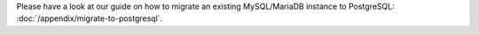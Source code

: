 Please have a look at our guide on how to migrate an existing MySQL/MariaDB
instance to PostgreSQL: :doc:`/appendix/migrate-to-postgresql`.
